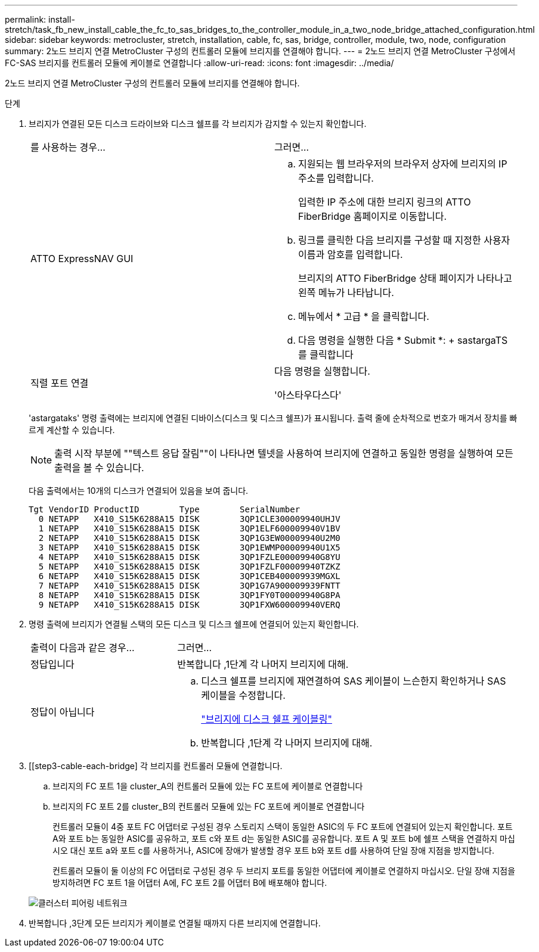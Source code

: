 ---
permalink: install-stretch/task_fb_new_install_cable_the_fc_to_sas_bridges_to_the_controller_module_in_a_two_node_bridge_attached_configuration.html 
sidebar: sidebar 
keywords: metrocluster, stretch, installation, cable, fc, sas, bridge, controller, module, two, node, configuration 
summary: 2노드 브리지 연결 MetroCluster 구성의 컨트롤러 모듈에 브리지를 연결해야 합니다. 
---
= 2노드 브리지 연결 MetroCluster 구성에서 FC-SAS 브리지를 컨트롤러 모듈에 케이블로 연결합니다
:allow-uri-read: 
:icons: font
:imagesdir: ../media/


[role="lead"]
2노드 브리지 연결 MetroCluster 구성의 컨트롤러 모듈에 브리지를 연결해야 합니다.

.단계
. [[step1-verify-detect]] 브리지가 연결된 모든 디스크 드라이브와 디스크 쉘프를 각 브리지가 감지할 수 있는지 확인합니다.
+
|===


| 를 사용하는 경우... | 그러면... 


 a| 
ATTO ExpressNAV GUI
 a| 
.. 지원되는 웹 브라우저의 브라우저 상자에 브리지의 IP 주소를 입력합니다.
+
입력한 IP 주소에 대한 브리지 링크의 ATTO FiberBridge 홈페이지로 이동합니다.

.. 링크를 클릭한 다음 브리지를 구성할 때 지정한 사용자 이름과 암호를 입력합니다.
+
브리지의 ATTO FiberBridge 상태 페이지가 나타나고 왼쪽 메뉴가 나타납니다.

.. 메뉴에서 * 고급 * 을 클릭합니다.
.. 다음 명령을 실행한 다음 * Submit *: + sastargaTS를 클릭합니다




 a| 
직렬 포트 연결
 a| 
다음 명령을 실행합니다.

'아스타우다스다'

|===
+
'astargataks' 명령 출력에는 브리지에 연결된 디바이스(디스크 및 디스크 쉘프)가 표시됩니다. 출력 줄에 순차적으로 번호가 매겨서 장치를 빠르게 계산할 수 있습니다.

+

NOTE: 출력 시작 부분에 ""텍스트 응답 잘림""이 나타나면 텔넷을 사용하여 브리지에 연결하고 동일한 명령을 실행하여 모든 출력을 볼 수 있습니다.

+
다음 출력에서는 10개의 디스크가 연결되어 있음을 보여 줍니다.

+
[listing]
----
Tgt VendorID ProductID        Type        SerialNumber
  0 NETAPP   X410_S15K6288A15 DISK        3QP1CLE300009940UHJV
  1 NETAPP   X410_S15K6288A15 DISK        3QP1ELF600009940V1BV
  2 NETAPP   X410_S15K6288A15 DISK        3QP1G3EW00009940U2M0
  3 NETAPP   X410_S15K6288A15 DISK        3QP1EWMP00009940U1X5
  4 NETAPP   X410_S15K6288A15 DISK        3QP1FZLE00009940G8YU
  5 NETAPP   X410_S15K6288A15 DISK        3QP1FZLF00009940TZKZ
  6 NETAPP   X410_S15K6288A15 DISK        3QP1CEB400009939MGXL
  7 NETAPP   X410_S15K6288A15 DISK        3QP1G7A900009939FNTT
  8 NETAPP   X410_S15K6288A15 DISK        3QP1FY0T00009940G8PA
  9 NETAPP   X410_S15K6288A15 DISK        3QP1FXW600009940VERQ
----
. 명령 출력에 브리지가 연결될 스택의 모든 디스크 및 디스크 쉘프에 연결되어 있는지 확인합니다.
+
[cols="30,70"]
|===


| 출력이 다음과 같은 경우... | 그러면... 


 a| 
정답입니다
 a| 
반복합니다 ,1단계 각 나머지 브리지에 대해.



 a| 
정답이 아닙니다
 a| 
.. 디스크 쉘프를 브리지에 재연결하여 SAS 케이블이 느슨한지 확인하거나 SAS 케이블을 수정합니다.
+
link:task_fb_new_install_cabl.html["브리지에 디스크 쉘프 케이블링"]

.. 반복합니다 ,1단계 각 나머지 브리지에 대해.


|===
. [[step3-cable-each-bridge] 각 브리지를 컨트롤러 모듈에 연결합니다.
+
.. 브리지의 FC 포트 1을 cluster_A의 컨트롤러 모듈에 있는 FC 포트에 케이블로 연결합니다
.. 브리지의 FC 포트 2를 cluster_B의 컨트롤러 모듈에 있는 FC 포트에 케이블로 연결합니다
+
컨트롤러 모듈이 4중 포트 FC 어댑터로 구성된 경우 스토리지 스택이 동일한 ASIC의 두 FC 포트에 연결되어 있는지 확인합니다. 포트 A와 포트 b는 동일한 ASIC를 공유하고, 포트 c와 포트 d는 동일한 ASIC를 공유합니다. 포트 A 및 포트 b에 쉘프 스택을 연결하지 마십시오 대신 포트 a와 포트 c를 사용하거나, ASIC에 장애가 발생할 경우 포트 b와 포트 d를 사용하여 단일 장애 지점을 방지합니다.

+
컨트롤러 모듈이 둘 이상의 FC 어댑터로 구성된 경우 두 브리지 포트를 동일한 어댑터에 케이블로 연결하지 마십시오. 단일 장애 지점을 방지하려면 FC 포트 1을 어댑터 A에, FC 포트 2를 어댑터 B에 배포해야 합니다.

+
image::../media/cluster_peering_network.gif[클러스터 피어링 네트워크]



. 반복합니다 ,3단계 모든 브리지가 케이블로 연결될 때까지 다른 브리지에 연결합니다.

